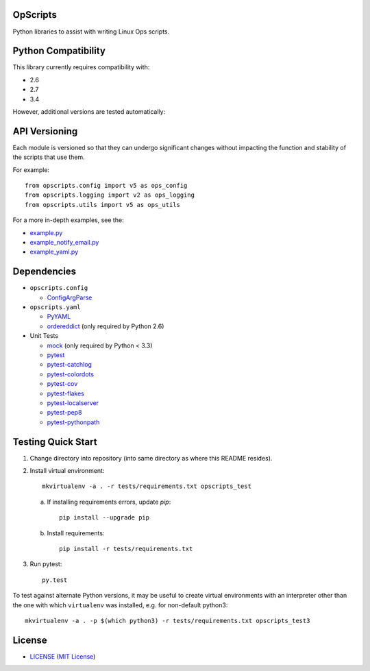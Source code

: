 OpScripts
=========

Python libraries to assist with writing Linux Ops scripts.


Python Compatibility
====================

This library currently requires compatibility with:

- 2.6
- 2.7
- 3.4

However, additional versions are tested automatically:

.. image:: https://travis-ci.org/ClockworkNet/OpScripts.svg?branch=master
    :target: https://travis-ci.org/ClockworkNet/OpScripts


API Versioning
==============

Each module is versioned so that they can undergo significant changes without
impacting the function and stability of the scripts that use them.

For example::

    from opscripts.config import v5 as ops_config
    from opscripts.logging import v2 as ops_logging
    from opscripts.utils import v5 as ops_utils

For a more in-depth examples, see the:

- `<example.py>`_
- `<example_notify_email.py>`_
- `<example_yaml.py>`_


Dependencies
============

- ``opscripts.config``

  - `ConfigArgParse`_

- ``opscripts.yaml``

  - `PyYAML`_
  - `ordereddict`_ (only required by Python 2.6)

- Unit Tests

  - `mock`_ (only required by Python < 3.3)
  - `pytest`_
  - `pytest-catchlog`_
  - `pytest-colordots`_
  - `pytest-cov`_
  - `pytest-flakes`_
  - `pytest-localserver`_
  - `pytest-pep8`_
  - `pytest-pythonpath`_

.. _`ConfigArgParse`: https://github.com/bw2/ConfigArgParse
.. _`PyYAML`: http://pyyaml.org/wiki/PyYAML
.. _`ordereddict`: https://pypi.python.org/pypi/ordereddict/1.1
.. _`mock`: https://pypi.python.org/pypi/mock
.. _`pytest`: http://pytest.org/latest/
.. _`pytest-catchlog`: https://pypi.python.org/pypi/pytest-catchlog
.. _`pytest-colordots`: https://github.com/svenstaro/pytest-colordots
.. _`pytest-cov`: https://pypi.python.org/pypi/pytest-cov
.. _`pytest-flakes`: https://pypi.python.org/pypi/pytest-flakes
.. _`pytest-localserver`: https://pypi.python.org/pypi/pytest-localserver
.. _`pytest-pep8`: http://pypi.python.org/pypi/pytest-pep8
.. _`pytest-pythonpath`: https://pypi.python.org/pypi/pytest-pythonpath


Testing Quick Start
===================

1. Change directory into repository (into same directory as where this README
   resides).
2. Install virtual environment::

    mkvirtualenv -a . -r tests/requirements.txt opscripts_test


   a. If installing requirements errors, update `pip`::

       pip install --upgrade pip

   b. Install requirements::

       pip install -r tests/requirements.txt

3. Run pytest::

    py.test

To test against alternate Python versions, it may be useful to create virtual environments
with an interpreter other than the one with which ``virtualenv`` was installed, e.g. for non-default python3::

   mkvirtualenv -a . -p $(which python3) -r tests/requirements.txt opscripts_test3


License
=======

- `<LICENSE>`_ (`MIT License`_)

.. _`MIT License`: http://www.opensource.org/licenses/MIT
